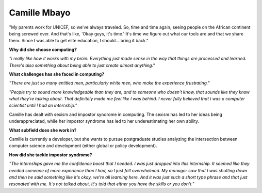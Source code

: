 .. _camille-mbayo:

Camille Mbayo
:::::::::::::::::::::::::::::::::::::




"My parents work for UNICEF, so we've always traveled. So, time and time again, seeing people on the African continent being screwed over. And that's like, 'Okay guys, it's time.' It's time we figure out what our tools are and that we share them. Since I was able to get elite education, I should... bring it back." 

.. image:: ../../../_static/Interviewees/C_Mbayo.jpg
    :width: 350
    :align: right
    :alt: Picture of Camille

**Why did she choose computing?**

*"I really like how it works with my brain. Everything just made sense in the way that things are processed and learned. There's also something about being able to just create almost anything."*

**What challenges has she faced in computing?**

*"There are just so many entitled men, particularly white men, who make the experience frustrating."*

*"People try to sound more knowledgeable than they are, and to someone who doesn’t know, that sounds like they know what they’re talking about. That definitely made me feel like I was behind. I never fully believed that I was a computer scientist until I had an internship."*

Camille has dealt with sexism and impostor syndrome in computing. The sexism has led to her ideas being underappreciated, while her impostor syndrome has led to her underestimating her own ability.

**What subfield does she work in?**

Camille is currently a developer, but she wants to pursue postgraduate studies analyzing the intersection between computer science and development (either global or policy development).

**How did she tackle impostor syndrome?**

*"The internships gave me the confidence boost that I needed. I was just dropped into this internship. It seemed like they needed someone of more experience than I had, so I just felt overwhelmed. My manager saw that I was shutting down  and then he said something like it's okay, we're all learning here. And it was just such a short type phrase and that just resonated with me. It's not talked about. It's told that either you have the skills or you don't."*

.. youtube:: pgGEyY6uY_A
    :divid: Camille_Mbayo
    :height: 315
    :width: 560